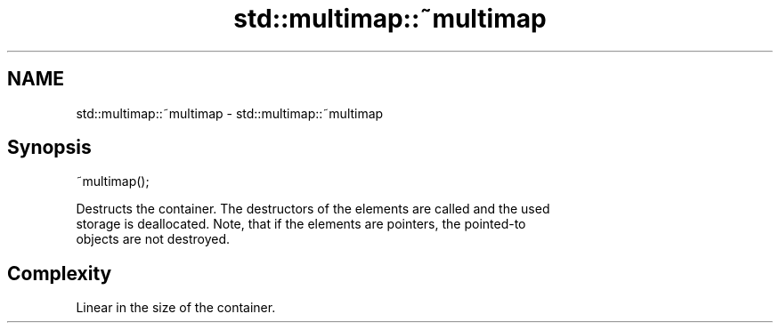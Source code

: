 .TH std::multimap::~multimap 3 "2018.03.28" "http://cppreference.com" "C++ Standard Libary"
.SH NAME
std::multimap::~multimap \- std::multimap::~multimap

.SH Synopsis
   ~multimap();

   Destructs the container. The destructors of the elements are called and the used
   storage is deallocated. Note, that if the elements are pointers, the pointed-to
   objects are not destroyed.

.SH Complexity

   Linear in the size of the container.

